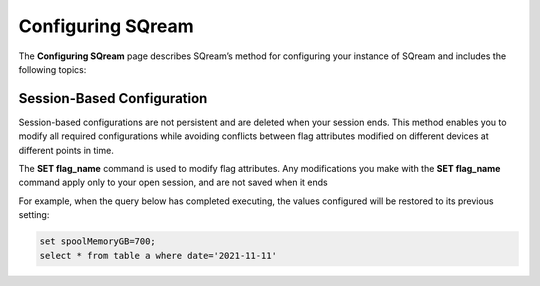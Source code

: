 .. _configuring_sqream:

**************************
Configuring SQream
**************************
The **Configuring SQream** page describes SQream’s method for configuring your instance of SQream and includes the following topics:

	 
Session-Based Configuration
==============================
   
Session-based configurations are not persistent and are deleted when your session ends. This method enables you to modify all required configurations while avoiding conflicts between flag attributes modified on different devices at different points in time.

The **SET flag_name** command is used to modify flag attributes. Any modifications you make with the **SET flag_name** command apply only to your open session, and are not saved when it ends

For example, when the query below has completed executing, the values configured will be restored to its previous setting: 

.. code-block:: console
   
   set spoolMemoryGB=700;
   select * from table a where date='2021-11-11'
